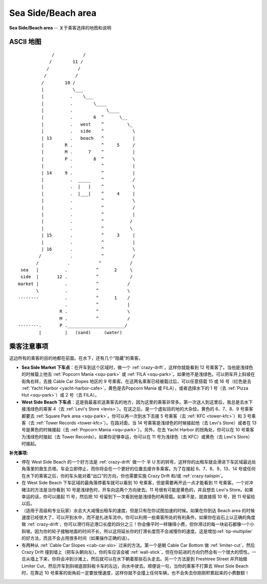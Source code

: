 .. _sea-side-beach:

Sea Side/Beach area
=========================

**Sea Side/Beach area** -- 关于乘客选择的地图和说明

ASCII 地图
-------------

::

                 /           /
                /        11 /
               /           /
              /           /
             /        10 /
             |           \___
             |          .    \___
             |          .        \____
             |          .             \____
             |          .        6  ^      \__
             |          .   west    ^         \_
             |          .   side    ^           \
             | 13       .   beach   ^           |
             |        R .           ^     5     /
             |        M .      7    ^           |
             |        P .        8  ^           \
             |          .           ^           |
             | 14     9 .           ^           |
             |          .  _____    ^           /
             |          .  |   |    ^           \
             |          .  |___|    ^     4     |
             |          .           ^           \
             |          .           ^           /
             |          .           ^           |
             |          .           ^          /
             |          .           ^          \
             | 15       .           ^     3     |
             |          .           ^           |
             | 16       .           ^           \
            /           .           ^           /
           /           .           ^           /
     sea   |          .           ^      2     \
     side  |       12 .           ^            /
    market |          .           ^           /
           \          .           ^           \
    --------          .           ^      1    /
                      .           ^           |
                    R .           ^           \
                    M .           ^           /
    --------.       P .______________________/
            |         |   (sand)     (water)

乘客注意事项
--------------

这边所有的乘客的目的地都在前面。在水下，还有几个“隐藏”的乘客。

- **Sea Side Market 下车点**：在开车到这个区域时，做一个 :ref:`crazy-drift`\ ，这样你就能看到 12 号乘客了。当他是浅绿色的时候载上他去 :ref:`Popcorn Mania <squ-park>` 或 :ref:`FILA <squ-park>`\ 。如果他不是浅绿色，可以把车开上斜坡在街角右转，去接 Cable Car Slopes 地区的 9 号乘客。在这两名乘客已经被载过后，可以任意搭载 15 或 16 号（红色是去 :ref:`Yacht Harbor <yacht-harbor-cafe>`\ ，黄色是去Popcorn Mania 或 FILA），或者选择水下的 1 号（去 :ref:`Pizza Hut <squ-park>`\ ）或 2 号（去 FILA）。

- **West Side Beach 下车点**：这是我最喜欢送乘客去的地方，因为这里的乘客非常多。第一次送人到这里后，我总是去水下接浅绿色的乘客 4（去 :ref:`Levi's Store <levis>`）。在这之后，是一个虚拟目的地的大杂烩。黄色的 6、7、8、9 号乘客都要去 :ref:`Square Park area <squ-park>`\ 。你可以再一次到水下去接 5 号乘客（去 :ref:`KFC <tower-kfc>`）和 3 号乘客（去 :ref:`Tower Records <tower-kfc>`）。在路对面，当 14 号乘客是浅绿色的时候接起他（去 Levi's Store）或者在 13 号是黄色的时候接起（去 :ref:`Popcorn Mania <squ-park>`）。另外，在去 Yacht Harbor 的拐角处，你可以在 10 号乘客为浅绿色时接起（去 Tower Records）。如果你足够幸运，你可以在 11 号为浅绿色（去 KFC）或黄色（去 Levi's Store）时接起。

:补充事项:

- 停在 West Side Beach 的一个好方法是 :ref:`crazy-drift` 做一个 半 U 形的转弯，这样你的出租车就会滑进下车区域最远处角落里的救生员塔。车会立即停止，而你将会在一个更好的位置去接许多乘客。为了在接起 6、7、8、9、13、14 号或任何在水下的乘客之后，你的车头能对着“出口”的方向，你也需要实施 Crazy Drift 和/或 :ref:`crazy-tailspin`。

- 在 West Side Beach 下车区域的最角落停着车就可以看到 10 号乘客，但是需要再开远一点才能看到 11 号乘客。一个对冲赌注的方法是当你看到 10 号是浅绿色时，开车向这两个方向驶去。11 号很有可能是黄色的，并且想去 Levi's Store。如果幸运的话，你可以接起 11 号，然后把 10 号留到下一次看到他是浅绿色时再搭载。如果不是，就直接搭 10 号，把 11 号留给以后。

- （适用于高级和专业玩家）水会大大减慢出租车的速度，但是只有在你试图加速的时候。如果在你到达 Beach area 的时候速度已经很大了，可以开到水中，而不是扎进车流中。你可以利用一些乘客所处的有利条件。如果你在岩石上以正确的角度做 :ref:`crazy-drift`，你可以滑行将近港口长度的四分之三！你会像平时一样赚得小费，但你滑过的每一块岩石都像一个小斜坡。因为你的轮子接触地面的时间不长，所以这将延长你的打滑长度而不会减慢你的速度。这是增加\ :ref:`tip-multiplier`\ 的好方法，而且不会占用很多时间（如果操作正确的话）。

- 有两种从 :ref:`Cable Car Slopes <cab-car-slo>` 过来的方法。第一个是朝 Cable Car Bottom 做 :ref:`limiter-cut`，然后 Crazy Drift 撞到墙上（把车头朝向左）。你的车应该会被 :ref:`wall-stick`，但在你前进的方向仍然会有一个很大的惯性。一旦从墙上下来，你将会冲到沙滩上，然后就可以在水下朝着那些石头走去。另一个方法是到 Freshtree Street 并开始做 Limiter Cut，然后开车到斜坡底部斜板卡车的左边，向水中驶去。顺便说一句，当你的乘客不打算去 West Side Beach 时，在靠近 10 号乘客的街角前一定要放慢速度，这样你就不会撞上任何车辆，也不会失去你刚刚积累起来的小费数额！